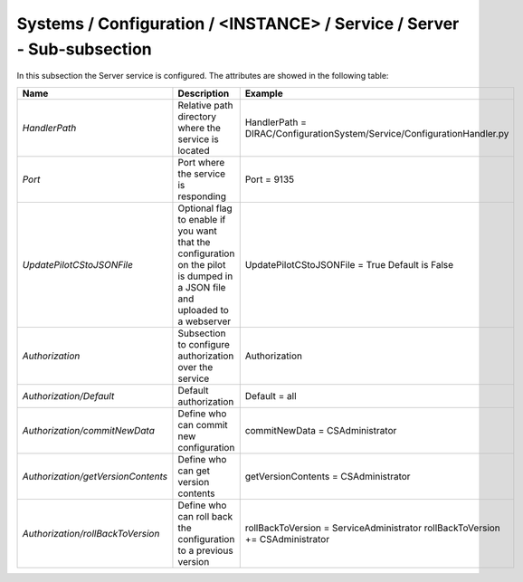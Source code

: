 .. _ConfigurationServer:

Systems / Configuration / <INSTANCE> / Service / Server - Sub-subsection
========================================================================

In this subsection the Server service is configured. The attributes are showed in the following table:

+------------------------------------+--------------------------------------------+-------------------------------------------------------------------------+
| **Name**                           | **Description**                            | **Example**                                                             |
+------------------------------------+--------------------------------------------+-------------------------------------------------------------------------+
| *HandlerPath*                      | Relative path directory where the          | HandlerPath = DIRAC/ConfigurationSystem/Service/ConfigurationHandler.py |
|                                    | service is located                         |                                                                         |
+------------------------------------+--------------------------------------------+-------------------------------------------------------------------------+
| *Port*                             | Port where the service is responding       | Port = 9135                                                             |
+------------------------------------+--------------------------------------------+-------------------------------------------------------------------------+
| *UpdatePilotCStoJSONFile*          | Optional flag to enable if you want that   | UpdatePilotCStoJSONFile = True                                          |
|                                    | the configuration on the pilot is dumped   | Default is False                                                        |
|                                    | in a JSON file and uploaded to a webserver |                                                                         |
+------------------------------------+--------------------------------------------+-------------------------------------------------------------------------+
| *Authorization*                    | Subsection to configure authorization over | Authorization                                                           |
|                                    | the service                                |                                                                         |
+------------------------------------+--------------------------------------------+-------------------------------------------------------------------------+
| *Authorization/Default*            | Default authorization                      | Default = all                                                           |
+------------------------------------+--------------------------------------------+-------------------------------------------------------------------------+
| *Authorization/commitNewData*      | Define who can commit new configuration    | commitNewData = CSAdministrator                                         |
+------------------------------------+--------------------------------------------+-------------------------------------------------------------------------+
| *Authorization/getVersionContents* | Define who can get version contents        | getVersionContents = CSAdministrator                                    |
+------------------------------------+--------------------------------------------+-------------------------------------------------------------------------+
| *Authorization/rollBackToVersion*  | Define who can roll back the configuration | rollBackToVersion = ServiceAdministrator                                |
|                                    | to a previous version                      | rollBackToVersion += CSAdministrator                                    |
+------------------------------------+--------------------------------------------+-------------------------------------------------------------------------+
